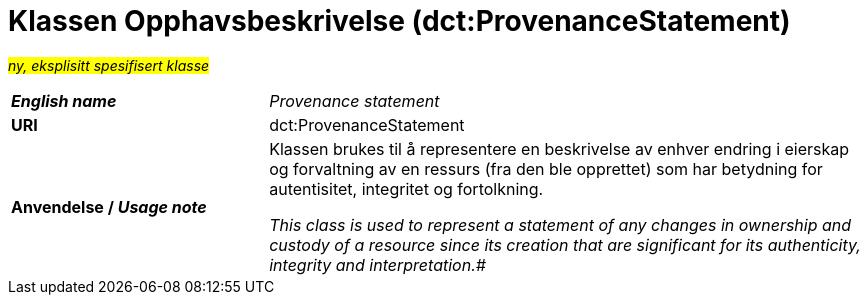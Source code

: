 = Klassen Opphavsbeskrivelse (dct:ProvenanceStatement) [[Opphavsbeskrivelse]]

#_ny, eksplisitt spesifisert klasse_# 

[cols="30s,70d"]
|===
| _English name_ | _Provenance statement_
| URI | dct:ProvenanceStatement
| Anvendelse / _Usage note_ | Klassen brukes til å representere en beskrivelse av enhver endring i eierskap og forvaltning av en ressurs (fra den ble opprettet) som har betydning for autentisitet, integritet og fortolkning.

_This class is used to represent a statement of any changes in ownership and custody of a resource since its creation that are significant for its authenticity, integrity and interpretation.#_
|===

